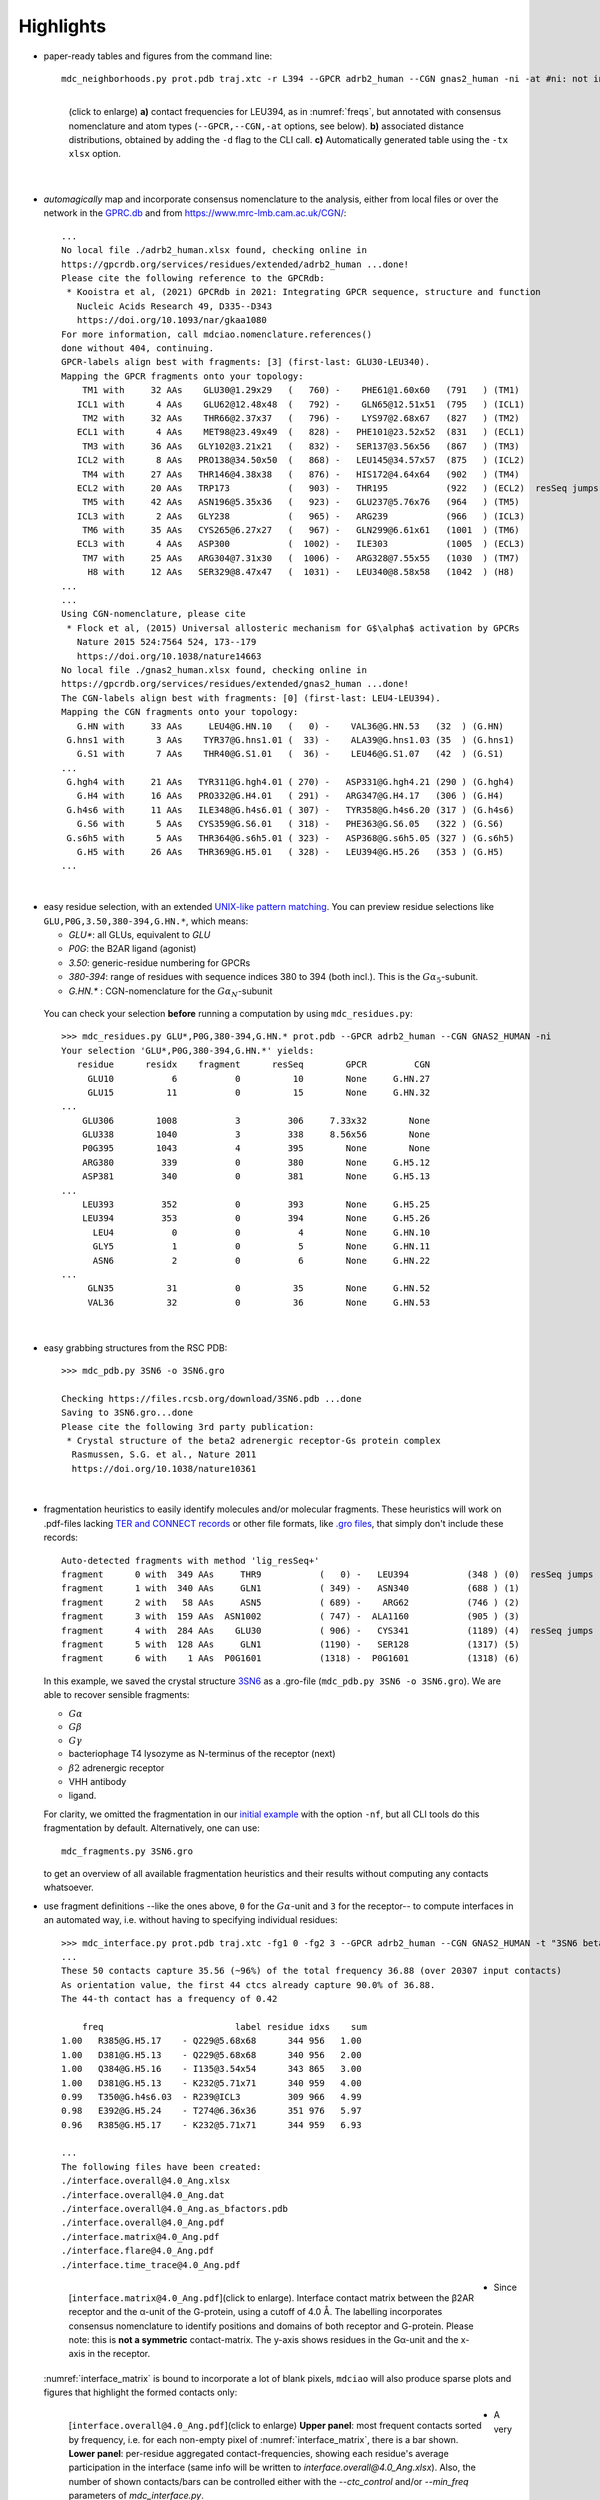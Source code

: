 .. https://stackoverflow.com/a/31332035 for forcing paragraph breaks after figure captions
.. |nbspc| unicode:: U+00A0 .. non-breaking space


Highlights
----------

.. _`initial example`:
* paper-ready tables and figures from the command line::

   mdc_neighborhoods.py prot.pdb traj.xtc -r L394 --GPCR adrb2_human --CGN gnas2_human -ni -at #ni: not interactive, at: show atom-types

  .. figure:: imgs/bars_and_PDF.png
      :scale: 40%
      :align: left
      :name: highlights_1

      (click to enlarge) **a)** contact frequencies for LEU394, as in :numref:`freqs`, but annotated with consensus nomenclature and atom types (``--GPCR,--CGN,-at`` options, see below). **b)** associated distance distributions, obtained by adding the ``-d`` flag to the CLI call. **c)** Automatically generated table using the ``-tx xlsx`` option.

  |nbspc|
.. _consensus_HL:

* *automagically* map and incorporate consensus nomenclature to the analysis, either from local files or over the network in the `GPRC.db <https://gpcrdb.org/>`_ and from `<https://www.mrc-lmb.cam.ac.uk/CGN/>`_::

   ...
   No local file ./adrb2_human.xlsx found, checking online in
   https://gpcrdb.org/services/residues/extended/adrb2_human ...done!
   Please cite the following reference to the GPCRdb:
    * Kooistra et al, (2021) GPCRdb in 2021: Integrating GPCR sequence, structure and function
      Nucleic Acids Research 49, D335--D343
      https://doi.org/10.1093/nar/gkaa1080
   For more information, call mdciao.nomenclature.references()
   done without 404, continuing.
   GPCR-labels align best with fragments: [3] (first-last: GLU30-LEU340).
   Mapping the GPCR fragments onto your topology:
       TM1 with     32 AAs    GLU30@1.29x29   (   760) -    PHE61@1.60x60   (791   ) (TM1)
      ICL1 with      4 AAs    GLU62@12.48x48  (   792) -    GLN65@12.51x51  (795   ) (ICL1)
       TM2 with     32 AAs    THR66@2.37x37   (   796) -    LYS97@2.68x67   (827   ) (TM2)
      ECL1 with      4 AAs    MET98@23.49x49  (   828) -   PHE101@23.52x52  (831   ) (ECL1)
       TM3 with     36 AAs   GLY102@3.21x21   (   832) -   SER137@3.56x56   (867   ) (TM3)
      ICL2 with      8 AAs   PRO138@34.50x50  (   868) -   LEU145@34.57x57  (875   ) (ICL2)
       TM4 with     27 AAs   THR146@4.38x38   (   876) -   HIS172@4.64x64   (902   ) (TM4)
      ECL2 with     20 AAs   TRP173           (   903) -   THR195           (922   ) (ECL2)  resSeq jumps
       TM5 with     42 AAs   ASN196@5.35x36   (   923) -   GLU237@5.76x76   (964   ) (TM5)
      ICL3 with      2 AAs   GLY238           (   965) -   ARG239           (966   ) (ICL3)
       TM6 with     35 AAs   CYS265@6.27x27   (   967) -   GLN299@6.61x61   (1001  ) (TM6)
      ECL3 with      4 AAs   ASP300           (  1002) -   ILE303           (1005  ) (ECL3)
       TM7 with     25 AAs   ARG304@7.31x30   (  1006) -   ARG328@7.55x55   (1030  ) (TM7)
        H8 with     12 AAs   SER329@8.47x47   (  1031) -   LEU340@8.58x58   (1042  ) (H8)
   ...
   ...
   Using CGN-nomenclature, please cite
    * Flock et al, (2015) Universal allosteric mechanism for G$\alpha$ activation by GPCRs
      Nature 2015 524:7564 524, 173--179
      https://doi.org/10.1038/nature14663
   No local file ./gnas2_human.xlsx found, checking online in
   https://gpcrdb.org/services/residues/extended/gnas2_human ...done!
   The CGN-labels align best with fragments: [0] (first-last: LEU4-LEU394).
   Mapping the CGN fragments onto your topology:
      G.HN with     33 AAs     LEU4@G.HN.10   (   0) -    VAL36@G.HN.53   (32  ) (G.HN)
    G.hns1 with      3 AAs    TYR37@G.hns1.01 (  33) -    ALA39@G.hns1.03 (35  ) (G.hns1)
      G.S1 with      7 AAs    THR40@G.S1.01   (  36) -    LEU46@G.S1.07   (42  ) (G.S1)
   ...
    G.hgh4 with     21 AAs   TYR311@G.hgh4.01 ( 270) -   ASP331@G.hgh4.21 (290 ) (G.hgh4)
      G.H4 with     16 AAs   PRO332@G.H4.01   ( 291) -   ARG347@G.H4.17   (306 ) (G.H4)
    G.h4s6 with     11 AAs   ILE348@G.h4s6.01 ( 307) -   TYR358@G.h4s6.20 (317 ) (G.h4s6)
      G.S6 with      5 AAs   CYS359@G.S6.01   ( 318) -   PHE363@G.S6.05   (322 ) (G.S6)
    G.s6h5 with      5 AAs   THR364@G.s6h5.01 ( 323) -   ASP368@G.s6h5.05 (327 ) (G.s6h5)
      G.H5 with     26 AAs   THR369@G.H5.01   ( 328) -   LEU394@G.H5.26   (353 ) (G.H5)
   ...

  |nbspc|
.. _residues_HL:

* easy residue selection, with an extended `UNIX-like pattern matching <https://docs.python.org/3/library/fnmatch.html>`_. You can preview residue selections like ``GLU,P0G,3.50,380-394,G.HN.*``, which means:

  - *GLU**: all GLUs, equivalent to *GLU*
  - *P0G*: the B2AR ligand (agonist)
  - *3.50*: generic-residue numbering for GPCRs
  - *380-394*: range of residues with sequence indices 380 to 394 (both incl.). This is the :math:`G\alpha_5`-subunit.
  - *G.HN.** : CGN-nomenclature for the :math:`G\alpha_N`-subunit
 You can check your selection **before** running a computation by using ``mdc_residues.py``::

  >>> mdc_residues.py GLU*,P0G,380-394,G.HN.* prot.pdb --GPCR adrb2_human --CGN GNAS2_HUMAN -ni
  Your selection 'GLU*,P0G,380-394,G.HN.*' yields:
     residue      residx    fragment      resSeq        GPCR         CGN
       GLU10           6           0          10        None     G.HN.27
       GLU15          11           0          15        None     G.HN.32
  ...
      GLU306        1008           3         306     7.33x32        None
      GLU338        1040           3         338     8.56x56        None
      P0G395        1043           4         395        None        None
      ARG380         339           0         380        None     G.H5.12
      ASP381         340           0         381        None     G.H5.13
  ...
      LEU393         352           0         393        None     G.H5.25
      LEU394         353           0         394        None     G.H5.26
        LEU4           0           0           4        None     G.HN.10
        GLY5           1           0           5        None     G.HN.11
        ASN6           2           0           6        None     G.HN.22
  ...
       GLN35          31           0          35        None     G.HN.52
       VAL36          32           0          36        None     G.HN.53


 |nbspc|
.. _pdb_HL:

* easy grabbing structures from the RSC PDB::

   >>> mdc_pdb.py 3SN6 -o 3SN6.gro

   Checking https://files.rcsb.org/download/3SN6.pdb ...done
   Saving to 3SN6.gro...done
   Please cite the following 3rd party publication:
    * Crystal structure of the beta2 adrenergic receptor-Gs protein complex
     Rasmussen, S.G. et al., Nature 2011
     https://doi.org/10.1038/nature10361

  |nbspc|
.. _fragmentation_HL:

* fragmentation heuristics to easily identify molecules and/or molecular fragments. These heuristics will work on .pdf-files lacking `TER and CONNECT records <http://www.wwpdb .org/documentation/file-format-content/format33/v3.3.html>`_ or other file formats, like `.gro files <http://manual.gromacs.org/documentation/2020/reference-manual/file-formats.html#gro>`_, that simply don't include these records::

   Auto-detected fragments with method 'lig_resSeq+'
   fragment      0 with  349 AAs     THR9           (   0) -   LEU394           (348 ) (0)  resSeq jumps
   fragment      1 with  340 AAs     GLN1           ( 349) -   ASN340           (688 ) (1)
   fragment      2 with   58 AAs     ASN5           ( 689) -    ARG62           (746 ) (2)
   fragment      3 with  159 AAs  ASN1002           ( 747) -  ALA1160           (905 ) (3)
   fragment      4 with  284 AAs    GLU30           ( 906) -   CYS341           (1189) (4)  resSeq jumps
   fragment      5 with  128 AAs     GLN1           (1190) -   SER128           (1317) (5)
   fragment      6 with    1 AAs  P0G1601           (1318) -  P0G1601           (1318) (6)

  In this example, we saved the crystal structure `3SN6 <https://www.rcsb.org/structure/3SN6>`_ as a .gro-file (``mdc_pdb.py 3SN6 -o 3SN6.gro``). We are able to recover sensible fragments:

  * :math:`G\alpha`
  * :math:`G\beta`
  * :math:`G\gamma`
  * bacteriophage T4 lysozyme as N-terminus of the receptor (next)
  * :math:`\beta 2` adrenergic receptor
  * VHH antibody
  * ligand.

  For clarity, we omitted the fragmentation in our `initial example`_ with the option ``-nf``, but all CLI tools do this fragmentation by default. Alternatively, one can use::

   mdc_fragments.py 3SN6.gro

  to get an overview of all available fragmentation heuristics and their results without computing any contacts whatsoever.

.. _`mdc_interface.py example`:

* use fragment definitions --like the ones above, ``0`` for the :math:`G\alpha`-unit and ``3`` for the receptor-- to compute interfaces in an automated way, i.e. without having to specifying individual residues::

   >>> mdc_interface.py prot.pdb traj.xtc -fg1 0 -fg2 3 --GPCR adrb2_human --CGN GNAS2_HUMAN -t "3SN6 beta2AR-Galpha interface" -ni
   ...
   These 50 contacts capture 35.56 (~96%) of the total frequency 36.88 (over 20307 input contacts)
   As orientation value, the first 44 ctcs already capture 90.0% of 36.88.
   The 44-th contact has a frequency of 0.42

       freq                         label residue idxs    sum
   1.00   R385@G.H5.17    - Q229@5.68x68      344 956   1.00
   1.00   D381@G.H5.13    - Q229@5.68x68      340 956   2.00
   1.00   Q384@G.H5.16    - I135@3.54x54      343 865   3.00
   1.00   D381@G.H5.13    - K232@5.71x71      340 959   4.00
   0.99   T350@G.h4s6.03  - R239@ICL3         309 966   4.99
   0.98   E392@G.H5.24    - T274@6.36x36      351 976   5.97
   0.96   R385@G.H5.17    - K232@5.71x71      344 959   6.93

   ...
   The following files have been created:
   ./interface.overall@4.0_Ang.xlsx
   ./interface.overall@4.0_Ang.dat
   ./interface.overall@4.0_Ang.as_bfactors.pdb
   ./interface.overall@4.0_Ang.pdf
   ./interface.matrix@4.0_Ang.pdf
   ./interface.flare@4.0_Ang.pdf
   ./interface.time_trace@4.0_Ang.pdf

 .. figure:: imgs/interface.matrix@4.0_Ang.Fig.4.png
      :scale: 25%
      :align: left
      :name: interface_matrix

      [``interface.matrix@4.0_Ang.pdf``](click to enlarge). Interface contact matrix between the β2AR receptor and the α-unit of the G-protein, using a cutoff of 4.0 Å. The labelling incorporates consensus nomenclature to identify positions and domains of both receptor and G-protein. Please note: this is **not a symmetric** contact-matrix. The y-axis shows residues in the G\α-unit and the x-axis in the receptor.

* Since :numref:`interface_matrix` is bound to incorporate a lot of blank pixels, ``mdciao`` will also produce sparse plots and figures that highlight the formed contacts only:

 .. figure:: imgs/interface.overall@4.0_Ang.Fig.5.png
      :scale: 15%
      :align: left
      :name: interface_bars


      [``interface.overall@4.0_Ang.pdf``](click to enlarge) **Upper panel**: most frequent contacts sorted by frequency, i.e. for each non-empty pixel of :numref:`interface_matrix`, there is a bar shown. **Lower panel**: per-residue aggregated contact-frequencies, showing each residue's average participation in the interface (same info will be written to `interface.overall@4.0_Ang.xlsx`). Also, the number of shown contacts/bars can be controlled either with the `--ctc_control` and/or `--min_freq` parameters of `mdc_interface.py`.

* A very convenient way to incorporate the molecular topology into the visualization of contact frequencies are the so-called `FlarePlots <https://github.com/GPCRviz/flareplot>`_ (cool live-demo `here <https://gpcrviz.github.io/flareplot/>`_). These show the molecular topology (residues, fragments) on a circle with curves connecting the residues for which a given frequency has been computed. ``mdciao`` has its own flareplot implementation in the :obj:`mdciao.flare` module, that can also coarse-graine `flareplots to the molecular fragments <https://proteinformatics.uni-leipzig.de/mdciao/notebooks/Flareplot_Schemes.html#Coarse-Graning-Flareplots:-Chord-Diagrams>`_.  The `mdc_interface.py example`_ above will generates a flareplot by default:

 .. figure:: imgs/interface.flare@4.0_Ang.small.png
      :scale: 70%
      :align: left
      :name: fig_flare

      [``interface.flare@4.0_Ang.pdf``](click to enlarge) FlarePlot of the frequencies shown in the figures :numref:`interface_matrix` and :numref:`interface_bars`. Residues are shown as dots on a circumference, split into fragments following any available labelling information. The contact frequencies are represented as lines connecting these dots/residues, with the line-opacity proportional to the frequencie's value. The secondary stucture of each residue is also included as color-coded letters: H(elix), B(eta), C(oil). We can clearly see the :math:`G\alpha_5`-subunit in contact with the receptor's TM3, ICL2, and TM5-ICL3-TM6 regions. Note that this plot is always produced as .pdf to be able to zoom into it as much as needed.

* Similar to how the flareplot (:numref:`fig_flare`) is mapping contact-frequencies (:numref:`interface_bars`, upper panel) onto the molecular topology, the next figure maps the **lower** panel :numref:`interface_bars` on the molecular geometry. It simply puts the values shown there in the `temperature factor <http://www.wwpdb.org/documentation/file-format-content/format33/sect9.html#ATOM>`_  of a pdb file, representing the calculated interface as a *heatmap*, which can be visualized in VMD using the `Beta coloring <https://www.ks.uiuc.edu/Research/vmd/vmd-1.7.1/ug/node74.html>`_.

 .. figure:: imgs/interface_BRG.png
      :scale: 70%
      :align: left
      :name: fig_interface_strength


      [``interface.overall@4.0_Ang.as_bfactors.pdb``](click to enlarge) 3D visualization of the interface as heatmap (blue-green-red) using `VMD <https://www.ks.uiuc.edu/Research/vmd/>`_. We clearly see the regions noted in :numref:`fig_flare` (TM5-ICL3-TM6 and :math:`G\alpha_5`-subunit) in particular the **residues** of :numref:`interface_bars` (lower panel) light up. This heatmap is overlaid on structures representative of the interface, and have been selected using the :obj:`mdciao.contacts.ContactGroup.repframes` method. Please note, for the homepage-banner (red-blue heatmap), the ``signed_colors`` argument has been used when calling the :obj:`mdciao.flare.freqs2flare` method of the API. At the moment this is not possible just by using ``mdc_interface.py``, sorry!

 You can use this snippet to generate a VMD `visualiazation state` file, ``view_mdciao_interface.vmd`` to view the heatmap::

   echo 'mol new ./interface.overall@4.0_Ang.as_bfactors.pdb
         mol modstyle 0 0 NewCartoon
         mol modcolor 0 0 Beta
         color scale method BGR ' > view_mdciao_interface.vmd
   vmd -e view_mdciao_interface.vmd


 ``view_mdciao_interface.vmd`` will work with any ``*.as_bfactors.pdb`` file that ``mdciao`` generates. For our example, you can also paste this viewpoint into your VMD console and generate a view equivalent to the above picture (results may vary with other files)::

   molinfo top set {center_matrix rotate_matrix scale_matrix global_matrix} {{{1 0 0 -66.7954} {0 1 0 -66.6322} {0 0 1 -45.2629} {0 0 0 1}} {{-0.688392 0.720507 0.0835694 0} {-0.0925729 0.0269995 -0.995339 0} {-0.719405 -0.692919 0.0481138 0} {0 0 0 1}} {{0.0348044 0 0 0} {0 0.0348044 0 0} {0 0 0.0348044 0} {0 0 0 1}} {{1 0 0 0.15} {0 1 0 0.12} {0 0 1 0} {0 0 0 1}}}


* A different approach is to look **only** for a particular set of pre-defined contacts. Simply writing this set into a human readable `JSON <https://www.json.org/>`_ file will allow `mdc_sites.py` to compute and present these (and only these) contacts, as in the example file `tip.json`::


   >>> echo '
   >>> {"name":"interface small",
   >>> "pairs": {"AAresSeq": [
   >>>         "L394-K270",
   >>>         "D381-Q229",
   >>>         "Q384-Q229",
   >>>         "R385-Q229",
   >>>         "D381-K232",
   >>>         "Q384-I135"
   >>>         ]}}' > tip.json

  One added bonus is that the same .json files can be used file across different setups as long as the specified residues are present.

  The command::

   >>> mdc_sites.py prot.pdb traj.xtc --site tip.json -at -nf -sa #sa: short AA-names
   ...
   The following files have been created:
   ./sites.overall@4.0_Ang.pdf
   ...

  generates the following figure (tables are generated but not shown). The option ``-at`` (``--atomtypes``) generates the patterns ("hatching") of the bars. They indicate what atom types (sidechain or backbone) are responsible for the contact:

 .. figure:: imgs/sites.overall@4.0_Ang.Fig.6.png
      :scale: 50%
      :align: left
      :name: sites_freq

      [``sites.overall@4.0_Ang.pdf``](click to enlarge) Contact frequencies of the residue pairs specified in the file `tip.json`, shown with the contact type indicated by the stripes on the bars. Use e.g. the `3D-visualisation <http://proteinformatics.uni-leipzig.de/mdsrv.html?load=file://base/mdciao/gs-b2ar.ngl>`_ to check how "L394-K270" switches between SC-SC and SC-BB.

 |nbspc|
.. _comparison_HL:

* compare contact frequencies coming from different calculations, to detect and show contact changes across different systems. For example, to look for the effect of different ligands, mutations, pH-values etc. In this case, we compare the neighborhood of R131 (3.50 on the receptor) between our MD simulations and the crystal structure straight from the PDB. First, we grab the file on the fly with ``mdc_pdb.py``::

   >>> mdc_pdb.py 3SN6
   Checking https://files.rcsb.org/download/3SN6.pdb ...done
   Saving to 3SN6.pdb...done
   Please cite the following 3rd party publication:
    * Crystal structure of the beta2 adrenergic receptor-Gs protein complex
      Rasmussen, S.G. et al., Nature 2011
      https://doi.org/10.1038/nature10361

  Now we use ``mdc_neighborhoods.py`` on it::

   >>> mdc_neighborhoods.py 3SN6.pdb 3SN6.pdb -r R131 -o 3SN6 -nf -o 3SN6.X
   ...
   #idx   freq      contact       fragments     res_idxs      ctc_idx  Sum
   1:     1.00   ARG131-TYR391       0-0        1007-345        14     1.00
   2:     1.00   ARG131-TYR326       0-0        1007-1174      111     2.00
   3:     1.00   ARG131-ILE278       0-0        1007-1126       97     3.00
   These 3 contacts capture 3.00 (~100%) of the total frequency 3.00 (over 120 contacts)
   ...
   The following files have been created:
   ...
   ./3SN6.X.ARG131@4.0_Ang.dat

  Now we use ``mdc_neighborhoods.py`` on our data::

   >>> mdc_neighborhoods.py prot.pdb traj.xtc -r R131 -nf -o 3SN6.MD
   ...
   #idx   freq      contact       fragments     res_idxs      ctc_idx  Sum
   1:     0.88   ARG131-TYR391       0-0         861-350        11     0.88
   2:     0.69   ARG131-TYR326       0-0         861-1028       95     1.56
   3:     0.44   ARG131-TYR219       0-0         861-946        65     2.00
   4:     0.12   ARG131-ILE278       0-0         861-980        84     2.12
   These 4 contacts capture 2.12 (~100%) of the total frequency 2.12 (over 104 input contacts)
   ...
   The following files have been created:
   ...
   ./3SN6.MD.ARG131@4.0_Ang.dat

 Please note that we have omitted most of the terminal output, and that we have used the option ``-o`` to label output-files differently: ``3SN6.X`` and ``3SN6.MD``. Now we compare both these outputs::

   >>> mdc_compare.py 3SN6.X.ARG131@4.0_Ang.dat 3SN6.MD.ARG131@4.0_Ang.dat -k Xray,MD -t "3SN6 cutoff 4AA" -a R131
   These interactions are not shared:
   Y219
   Their cumulative ctc freq is 0.44.
   Created files
   freq_comparison.pdf
   freq_comparison.xlsx


 .. figure:: imgs/freq_comparison.png
      :scale: 50%
      :align: left
      :name: comparisonfig

      [``freq_comparison.pdf``]Neighborhood comparison for R131 between our MD simulations and the original 3SN6 crystal structure. We can see how the neighborhood *relaxes* and changes.  Some close residues, in particular I278, move further than 4 Ang away from R131. Analogously, we see how Y219 also enters the neighborhood. You can see these residues highlighted in the `3D visualization`_. We have used a custom title and custom keys for clarity of the figure (options ``-t`` and ``-k``). Also, since all contact labels share the 'R131'  label, we can remove it with the ``-a`` (anchor residue).

